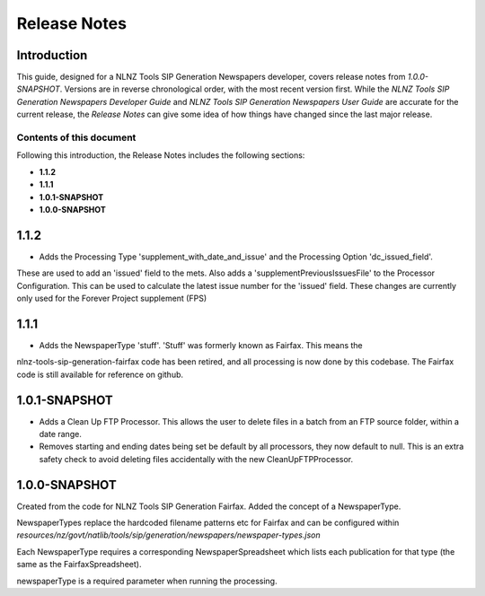 =============
Release Notes
=============


Introduction
============

This guide, designed for a NLNZ Tools SIP Generation Newspapers developer, covers release notes from `1.0.0-SNAPSHOT`.
Versions are in reverse chronological order, with the most recent version first. While the
*NLNZ Tools SIP Generation Newspapers Developer Guide* and *NLNZ Tools SIP Generation Newspapers User Guide* are accurate for
the current release, the *Release Notes* can give some idea of how things have changed since the last major release.

Contents of this document
-------------------------

Following this introduction, the Release Notes includes the following sections:

-   **1.1.2**

-   **1.1.1**

-   **1.0.1-SNAPSHOT**

-   **1.0.0-SNAPSHOT**

1.1.2
==============

- Adds the Processing Type 'supplement_with_date_and_issue' and the Processing Option 'dc_issued_field'.
These are used to add an 'issued' field to the mets. Also adds a 'supplementPreviousIssuesFile' to the Processor
Configuration. This can be used to calculate the latest issue number for the 'issued' field.
These changes are currently only used for the Forever Project supplement (FPS)

1.1.1
==============

- Adds the NewspaperType 'stuff'. 'Stuff' was formerly known as Fairfax. This means the
nlnz-tools-sip-generation-fairfax code has been retired, and all processing is now done by this codebase.
The Fairfax code is still available for reference on github.

1.0.1-SNAPSHOT
==============

-   Adds a Clean Up FTP Processor. This allows the user to delete files in a batch from an FTP source folder, within a
    date range.

-   Removes starting and ending dates being set be default by all processors, they now default to null. This is an extra
    safety check to avoid deleting files accidentally with the new CleanUpFTPProcessor.

1.0.0-SNAPSHOT
==============

Created from the code for NLNZ Tools SIP Generation Fairfax. Added the concept of a NewspaperType.

NewspaperTypes replace the hardcoded filename patterns etc for Fairfax and can be configured within
`resources/nz/govt/natlib/tools/sip/generation/newspapers/newspaper-types.json`

Each NewspaperType requires a corresponding NewspaperSpreadsheet which lists each publication for that type
(the same as the FairfaxSpreadsheet).

newspaperType is a required parameter when running the processing.


